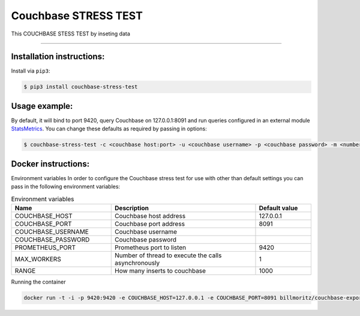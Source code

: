 =============================
Couchbase STRESS TEST
=============================

This COUCHBASE STESS TEST by inseting data

----------

Installation instructions:
--------------------------

Install via ``pip3``:

.. code-block::

   $ pip3 install couchbase-stress-test

Usage example:
--------------

By default, it will bind to port 9420, query Couchbase on 127.0.0.1:8091 and run queries configured in an external module `StatsMetrics <https://github.com/brunopsoares/statsmetrics>`_.
You can change these defaults as required by passing in options:

.. code-block::

   $ couchbase-stress-test -c <couchbase host:port> -u <couchbase username> -p <couchbase password> -m <number of thread to execute the calls asynchronously> - r <how many inserts to couchbase>

Docker instructions:
--------------------

Environment variables
In order to configure the Couchbase stress test for use with other than default settings you can pass in the
following environment variables:

.. csv-table:: Environment variables
   :header: "Name", "Description", "Default value"
   :widths: 18, 26, 10

   "COUCHBASE_HOST", "Couchbase host address", "127.0.0.1"
   "COUCHBASE_PORT", "Couchbase port address", "8091"
   "COUCHBASE_USERNAME", "Couchbase username",
   "COUCHBASE_PASSWORD", "Couchbase password",
   "PROMETHEUS_PORT", "Prometheus port to listen", "9420"
   "MAX_WORKERS", "Number of thread to execute the calls asynchronously", "1"
   "RANGE", "How many inserts to couchbase", "1000"

Running the container

.. code-block::

   docker run -t -i -p 9420:9420 -e COUCHBASE_HOST=127.0.0.1 -e COUCHBASE_PORT=8091 billmoritz/couchbase-exporter
